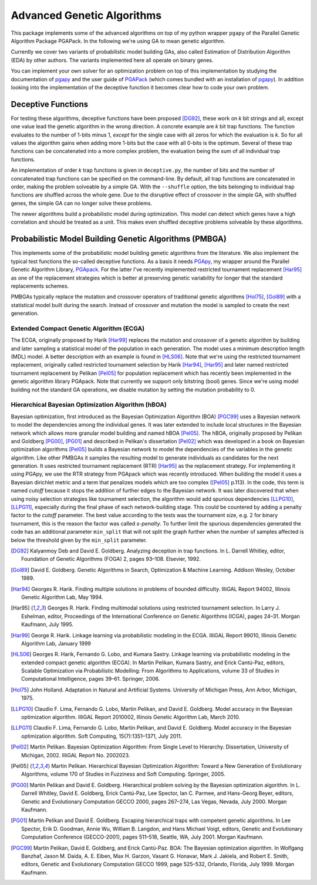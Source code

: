 +++++++++++++++++++++++++++
Advanced Genetic Algorithms
+++++++++++++++++++++++++++

This package implements some of the advanced algorithms on top of my
python wrapper ``pgapy`` of the Parallel Genetic Algorithm Package
PGAPack. In the following we're using GA to mean genetic algorithm.

Currently we cover two variants of probabilistic model building GAs,
also called Estimation of Distribution Algorithm (EDA) by other authors.
The variants implemented here all operate on binary genes.

You can implement your own solver for an optimization problem on top of
this implementation by studying the documentation of pgapy_ and the user
guide of PGAPack_ (which comes bundled with an installation of pgapy_).
In addition looking into the implementation of the deceptive function it
becomes clear how to code your own problem.

Deceptive Functions
===================

For testing these algorithms, deceptive functions have been proposed
[DG92]_, these work on *k* bit strings and all, except one value lead
the genetic algorithm in the wrong direction. A concrete example are *k*
bit trap functions. The function evaluates to the number of 1-bits minus
1, *except* for the single case with all zeros for which the evaluation
is *k*. So for all values the algorithm gains when adding more 1-bits
but the case with all 0-bits is the optimum. Several of these trap
functions can be concatenated into a more complex problem, the
evaluation being the sum of all individual trap functions.

An implementation of order *k* trap functions is given in
``deceptive.py``, the number of bits and the number of concatenated trap
functions can be specified on the command-line. By default, all trap
functions are concatenated in order, making the problem solveable by a
simple GA. With the ``--shuffle`` option, the bits belonging to
individual trap functions are shuffled across the whole gene. Due to the
disruptive effect of crossover in the simple GA, with shuffled genes,
the simple GA can no longer solve these problems.

The newer algorithms build a probabilistic model during optimization.
This model can detect which genes have a high correlation and should be
treated as a unit. This makes even shuffled deceptive problems solveable
by these algorithms.

Probabilistic Model Building Genetic Algorithms (PMBGA)
=======================================================

This implements some of the probabilistic model building genetic
algorithms from the literature. We also implement the typical test
functions the so-called deceptive functions. As a basis it needs PGApy_,
my wrapper around the Parallel Genetic Algorithm Library, PGApack_.
For the latter I've recently implemented restricted tournament
replacement [Har95]_ as one of the replacement strategies which is better at
preserving genetic variability for longer that the standard replacements
schemes.

PMBGAs typically replace the mutation and crossover operators of
traditional genetic algorithms [Hol75]_, [Gol89]_ with a statistical
model built during the search. Instead of crossover and mutation the
model is sampled to create the next generation.

Extended Compact Genetic Algorithm (ECGA)
-----------------------------------------

The ECGA, originally proposed by Harik [Har99]_ replaces the mutation and
crossover of a genetic algorithm by building and later sampling
a statistical model of the population in each generation. The
model uses a minimum description length (MDL) model. A better
description with an example is found in [HLS06]_.
Note that we're using the restricted tournament replacement,
originally called restricted tournament selection by Harik
[Har94]_, [Har95]_ and later named restricted tournament replacement by
Pelikan [Pel05]_ for population replacement which has recently been
implemented in the genetic algorithm library PGApack.
Note that currently we support only bitstring (bool) genes.
Since we're using model building not the standard GA operations,
we disable mutation by setting the mutation probability to 0.

Hierarchical Bayesian Optimization Algorithm (hBOA)
---------------------------------------------------

Bayesian optimization, first introduced as the Bayesian Optimization
Algorithm (BOA) [PGC99]_ uses a Bayesian network to model the
dependencies among the individual genes. It was later extended to
include local structures in the Bayesian network which allows more
granular model building and named hBOA [Pel05]_.  The hBOA, originally
proposed by Pelikan and Goldberg [PG00]_, [PG01]_ and described in Pelikan's
dissertation [Pel02]_ which was developed in a book on Bayesian
optimization algorithms [Pel05]_ builds a Bayesian network to model the
dependencies of the variables in the genetic algorithm. Like other
PMBGAs it samples the resulting model to generate individuals as
candidates for the next generation. It uses restricted tournament
replacement (RTR) [Har95]_ as the replacement strategy. For implementing
it using PGApy, we use the RTR strategy from PGApack which was recently
introduced. When building the model it uses a Bayesian dirichlet metric
and a term that penalizes models which are too complex ([Pel05]_ p.113).
In the code, this term is named *cutoff* because it stops the addition
of further edges to the Bayesian network. It was later discovered that
when using noisy selection strategies like tournament selection, the 
algorithm would add spurious dependencies [LLPG10]_, [LLPG11]_,
especially during the
final phase of each network-building stage. This could be countered by
adding a penalty factor to the *cutoff* parameter. The best value
according to the tests was the tournament size, e.g. 2 for binary
tournament, this is the reason the factor was called *s-penalty*. To
further limit the spurious dependencies generated the code has an
additional parameter ``min_split`` that will not split the graph further
when the number of samples affected is below the threshold given by the
``min_split`` parameter.

.. [DG92] Kalyanmoy Deb and David E. Goldberg. Analyzing deception in
   trap functions. In L. Darrell Whitley, editor, Foundation of Genetic
   Algorithms (FOGA) 2, pages 93–108.  Elsevier, 1992.
.. [Gol89] David E. Goldberg. Genetic Algorithms in Search, Optimization
   & Machine Learning. Addison Wesley, October 1989.
.. [Har94] Georges R. Harik. Finding multiple solutions in problems of
   bounded difficulty. IlliGAL Report 94002, Illinois Genetic
   Algorithm Lab, May 1994.
.. [Har95] Georges R. Harik. Finding multimodal solutions using
   restricted tournament selection. In Larry J. Eshelman, editor,
   Proceedings of the International Conference on Genetic Algorithms
   (ICGA), pages 24–31. Morgan Kaufmann, July 1995.
.. [Har99] George R. Harik. Linkage learning via probabilistic modeling
   in the ECGA. IlliGAL Report 99010, Illinois Genetic Algorithm Lab,
   January 1999
.. [HLS06] Georges R. Harik, Fernando G. Lobo, and Kumara Sastry.
   Linkage learning via probabilistic modeling in the extended compact
   genetic algorithm (ECGA). In Martin Pelikan, Kumara Sastry, and
   Erick Cantú-Paz, editors, Scalable Optimization via Probabilistic
   Modelling: From Algorithms to Applications, volume 33 of Studies in
   Computational Intelligence, pages 39–61. Springer, 2006.
.. [Hol75] John Holland. Adaptation in Natural and Artificial Systems.
   University of Michigan Press, Ann Arbor, Michigan, 1975.
.. [LLPG10] Claudio F. Lima, Fernando G. Lobo, Martin Pelikan, and David
   E. Goldberg. Model accuracy in the Bayesian optimization algorithm.
   IlliGAL Report 2010002, Illinois Genetic Algorithm Lab, March 2010.
.. [LLPG11] Claudio F. Lima, Fernando G. Lobo, Martin Pelikan, and David
   E. Goldberg. Model accuracy in the Bayesian optimization algorithm.
   Soft Computing, 15(7):1351–1371, July 2011.
.. [Pel02] Martin Pelikan. Bayesian Optimization Algorithm: From Single
   Level to Hierarchy. Dissertation, University of Michigan, 2002.
   IlliGAL Report No. 2002023.
.. [Pel05] Martin Pelikan. Hierarchical Bayesian Optimization
    Algorithm: Toward a New Generation of Evolutionary
    Algorithms, volume 170 of Studies in Fuzziness and Soft
    Computing. Springer, 2005.
.. [PG00] Martin Pelikan and David E. Goldberg. Hierarchical problem
   solving by the Bayesian optimization algorithm. In L. Darrell Whitley,
   David E. Goldberg, Erick Cantú-Paz, Lee Spector, Ian C. Parmee, and
   Hans-Georg Beyer, editors, Genetic and Evolutionary Computation
   GECCO 2000, pages 267–274, Las Vegas, Nevada, July 2000. Morgan
   Kaufmann.
.. [PG01] Martin Pelikan and David E. Goldberg. Escaping hierarchical
   traps with competent genetic algorithms. In Lee Spector, Erik D.
   Goodman, Annie Wu, William B. Langdon, and Hans Michael Voigt,
   editors, Genetic and Evolutionary Computation Conference
   (GECCO-2001), pages 511–518, Seattle, WA, July 2001. Morgan Kaufmann.
.. [PGC99] Martin Pelikan, David E. Goldberg, and Erick Cantú-Paz. BOA:
   The Bayesian optimization algorithm. In Wolfgang Banzhaf, Jason M.
   Daida, A. E. Eiben, Max H. Garzon, Vasant G. Honavar, Mark J.
   Jakiela, and Robert E. Smith, editors, Genetic and Evolutionary
   Computation GECCO 1999, page 525–532, Orlando, Florida, July 1999.
   Morgan Kaufmann.

.. _PGApy: https://github.com/schlatterbeck/pgapy
.. _PGApack: https://github.com/schlatterbeck/pgapack

